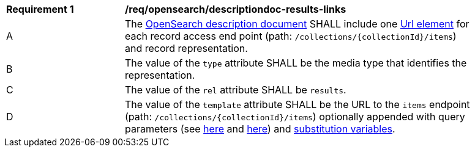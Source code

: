 [req_opensearch_descriptiondoc-response-results-links]]
[width="90%",cols="2,6a"]
|===
^|*Requirement {counter:req-id}* |*/req/opensearch/descriptiondoc-results-links*
^|A |The https://github.com/dewitt/opensearch/blob/master/opensearch-1-1-draft-6.md#opensearch-description-document[OpenSearch description document] SHALL include one https://github.com/dewitt/opensearch/blob/master/opensearch-1-1-draft-6.md#the-url-element[Url element] for each record access end point (path: `/collections/{collectionId}/items`) and record representation. 
^|B |The value of the `type` attribute SHALL be the media type that identifies the representation.
^|C |The value of the `rel` attribute SHALL be `results`.
^|D |The value of the `template` attribute SHALL be the URL to the `items` endpoint (path: `/collections/{collectionId}/items`) optionally appended with query parameters (see <<parameters-section,here>> and <<sc-os-query-parameters,here>>) and <<sc-substitsubstitution-variable,substitution variables>>.
|===
